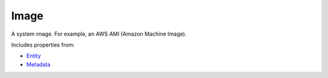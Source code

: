 Image
=====

A system image. For example, an AWS AMI (Amazon Machine Image).

Includes properties from:

* `Entity <Entity.html>`_
* `Metadata <Metadata.html>`_

